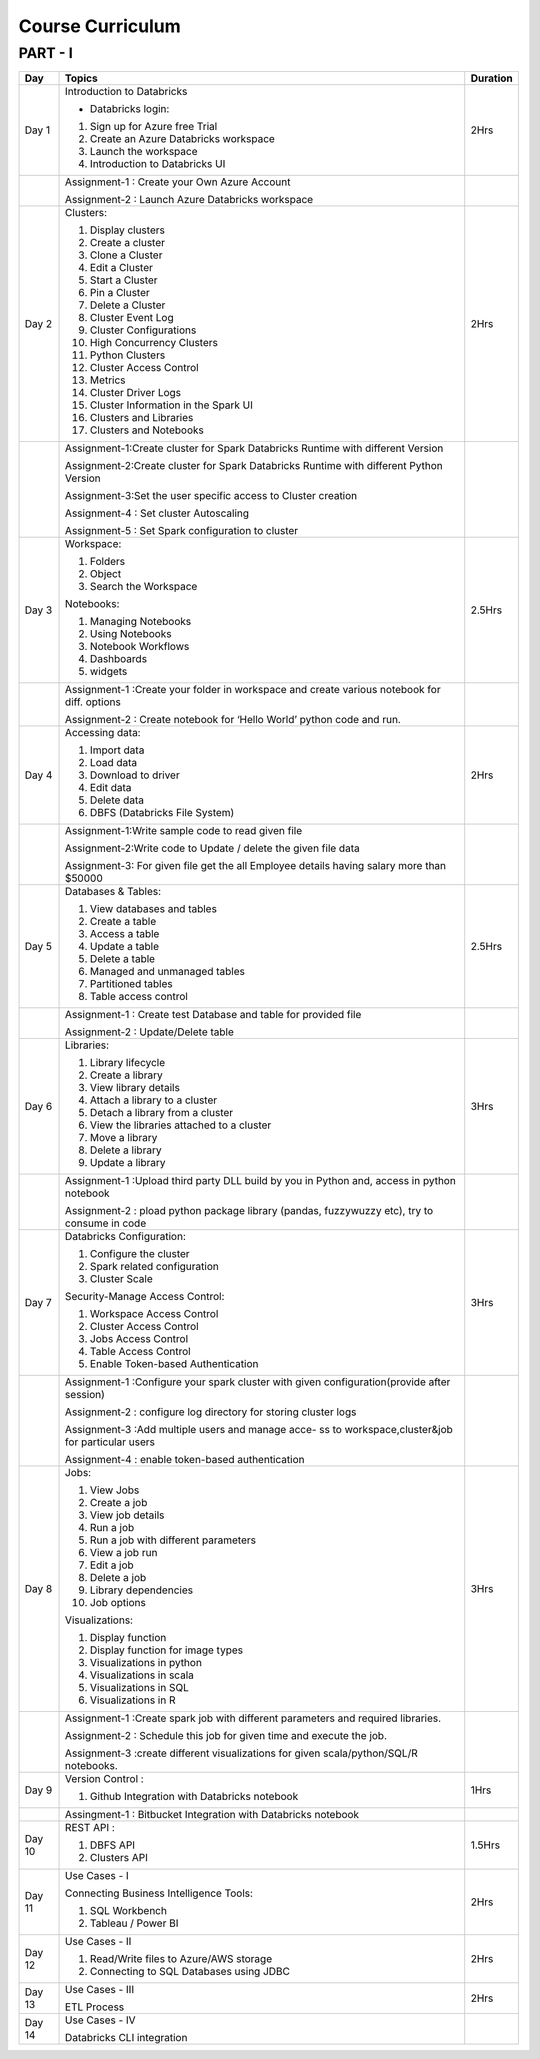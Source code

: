 #######################
Course Curriculum
#######################

PART - I
--------

+-------+--------------------------------------------------+----------+
| Day   | Topics                                           | Duration |
|       |                                                  |          |
+=======+==================================================+==========+
| Day 1 | Introduction to Databricks                       | 2Hrs     |
+       +                                                  +          +
|       | - Databricks login:                              |          |
+       +                                                  +          +
|       | 1. Sign up for Azure free Trial                  |          |
|       |                                                  |          |
+       + 2. Create an Azure Databricks workspace          +          +
|       |                                                  |          |
|       | 3. Launch the workspace                          |          |
+       +                                                  +          +
|       | 4. Introduction to Databricks UI                 |          |
|       |                                                  |          |
+-------+--------------------------------------------------+----------+
|       | Assignment-1 : Create your Own Azure Account     |          |
|       |                                                  |          |
+       + Assignment-2 : Launch Azure Databricks workspace +          +
|       |                                                  |          |
+-------+--------------------------------------------------+----------+
| Day 2 | Clusters:                                        | 2Hrs     |
+       +                                                  +          +
|       | 1. Display clusters                              |          |
|       |                                                  |          |
+       + 2. Create a cluster                              +          +
|       |                                                  |          |
|       | 3. Clone a Cluster                               |          |
+       +                                                  +          +
|       | 4. Edit a Cluster                                |          |
|       |                                                  |          |
+       + 5. Start a Cluster                               +          +
|       |                                                  |          |
|       | 6. Pin a Cluster                                 |          |
+       +                                                  +          +
|       | 7. Delete a Cluster                              |          |
|       |                                                  |          |
+       + 8. Cluster Event Log                             +          +
|       |                                                  |          |
|       | 9. Cluster Configurations                        |          |
+       +                                                  +          +
|       | 10. High Concurrency Clusters                    |          |
|       |                                                  |          |
+       + 11. Python Clusters                              +          +
|       |                                                  |          |
|       | 12. Cluster Access Control                       |          |
+       +                                                  +          +
|       | 13. Metrics                                      |          |
|       |                                                  |          |
+       + 14. Cluster Driver Logs                          +          +
|       |                                                  |          |
|       | 15. Cluster Information in the Spark UI          |          |
+       +                                                  +          +
|       | 16. Clusters and Libraries                       |          |
|       |                                                  |          |
+       + 17. Clusters and Notebooks                       +          +
|       |                                                  |          |
|       |                                                  |          |
+-------+--------------------------------------------------+----------+
|       | Assignment-1:Create cluster for Spark Databricks |          |
|       | Runtime with different Version                   |          |
+       +                                                  +          +
|       | Assignment-2:Create cluster for Spark Databricks |          |
|       | Runtime with different Python Version            |          |
+       +                                                  +          +
|       | Assignment-3:Set the user specific access to     |          |       
|       | Cluster creation                                 |          | 
+       +                                                  +          +
|       | Assignment-4 : Set cluster Autoscaling           |          |
+       +                                                  +          +
|       | Assignment-5 : Set Spark configuration to cluster|          |
|       |                                                  |          |
+-------+--------------------------------------------------+----------+
| Day 3 | Workspace:                                       | 2.5Hrs   |
|       |                                                  |          |
+       + 1. Folders                                       +          +
|       |                                                  |          |
|       | 2. Object                                        |          |
+       +                                                  +          +
|       | 3. Search the Workspace                          |          |
|       |                                                  |          |
+       +                                                  +          +
|       | Notebooks:                                       |          |
|       |                                                  |          |
+       + 1. Managing Notebooks                            +          +
|       |                                                  |          |
|       | 2. Using Notebooks                               |          |
+       +                                                  +          +
|       | 3. Notebook Workflows                            |          |
|       |                                                  |          |
+       + 4. Dashboards                                    +          +
|       |                                                  |          |
|       | 5. widgets                                       |          |
+-------+--------------------------------------------------+----------+
|       | Assignment-1 :Create your folder in workspace and|          |
|       | create various notebook for diff. options        |          |
+       +                                                  +          +
|       | Assignment-2 : Create notebook for ‘Hello World’ |          |
|       | python code and run.                             |          |
+-------+--------------------------------------------------+----------+
| Day 4 | Accessing data:                                  | 2Hrs     |
|       |                                                  |          |
+       + 1. Import data                                   +          +
|       |                                                  |          |
|       | 2. Load data                                     |          |
+       +                                                  +          +
|       | 3. Download to driver                            |          |
|       |                                                  |          |
+       + 4. Edit data                                     +          +
|       |                                                  |          |
|       | 5. Delete data                                   |          |
+       +                                                  +          +
|       | 6. DBFS (Databricks File System)                 |          |
|       |                                                  |          |
+-------+--------------------------------------------------+----------+
|       | Assignment-1:Write sample code to read given file|          |
+       +                                                  +          +
|       | Assignment-2:Write code to Update / delete the   |          |
|       | given file data                                  |          |
+       +                                                  +          +
|       | Assignment-3: For given file get the all         |          |
|       | Employee details having salary more than $50000  |          |
+-------+--------------------------------------------------+----------+
| Day 5 | Databases & Tables:                              | 2.5Hrs   |
|       |                                                  |          |
+       + 1. View databases and tables                     +          +
|       |                                                  |          |
|       | 2. Create a table                                |          |
+       +                                                  +          +
|       | 3. Access a table                                |          |
|       |                                                  |          |
+       + 4. Update a table                                +          +
|       |                                                  |          |
|       | 5. Delete a table                                |          |
+       +                                                  +          +
|       | 6. Managed and unmanaged tables                  |          |
|       |                                                  |          |
+       + 7. Partitioned tables                            +          +
|       |                                                  |          |
|       | 8. Table access control                          |          |
+       +                                                  +          +
|       |                                                  |          |
+-------+--------------------------------------------------+----------+
|       | Assignment-1 : Create test Database and table for|          |
|       | provided file                                    |          |
+       +                                                  +          +
|       | Assignment-2 : Update/Delete table               |          |
|       |                                                  |          |
+-------+--------------------------------------------------+----------+
| Day 6 | Libraries:                                       | 3Hrs     |
|       |                                                  |          |
+       + 1. Library lifecycle                             +          +
|       |                                                  |          |
|       | 2. Create a library                              |          |
+       +                                                  +          +
|       | 3. View library details                          |          |
|       |                                                  |          |
+       + 4. Attach a library to a cluster                 +          +
|       |                                                  |          |
|       | 5. Detach a library from a cluster               |          |
+       +                                                  +          +
|       | 6. View the libraries attached to a cluster      |          |
|       |                                                  |          |
+       + 7. Move a library                                +          +
|       |                                                  |          |
|       | 8. Delete a library                              |          |
+       +                                                  +          +
|       | 9. Update a library                              |          |
|       |                                                  |          |
+-------+--------------------------------------------------+----------+
|       | Assignment-1 :Upload third party DLL build by you|          |
|       | in Python and, access in python notebook         |          |
+       +                                                  +          +
|       | Assignment-2 : pload  python package library     |          |
|       | (pandas, fuzzywuzzy  etc), try to consume in code|          |
+-------+--------------------------------------------------+----------+
| Day 7 | Databricks Configuration:                        | 3Hrs     |
|       |                                                  |          |
+       + 1. Configure the cluster                         +          +
|       |                                                  |          |
|       | 2. Spark related configuration                   |          |
+       +                                                  +          +
|       | 3. Cluster Scale                                 |          |
+       +                                                  +          +
|       | Security-Manage Access Control:                  |          |
|       |                                                  |          |
+       + 1. Workspace Access Control                      +          +
|       |                                                  |          |
|       | 2. Cluster Access Control                        |          |
+       +                                                  +          +
|       | 3. Jobs Access Control                           |          |
|       |                                                  |          |
+       + 4. Table Access Control                          +          +
|       |                                                  |          |
|       | 5. Enable Token-based Authentication             |          |
+-------+--------------------------------------------------+----------+
|       | Assignment-1 :Configure your spark cluster with  |          |
|       | given configuration(provide after session)       |          |
+       +                                                  +          +
|       | Assignment-2 : configure log directory for       |          |
|       | storing cluster logs                             |          |
+       +                                                  +          +
|       | Assignment-3 :Add multiple users and manage acce-|          |
|       | ss to workspace,cluster&job for particular users |          |
+       +                                                  +          +
|       | Assignment-4 : enable token-based authentication |          |
|       |                                                  |          |
+-------+--------------------------------------------------+----------+
| Day 8 | Jobs:                                            | 3Hrs     |
|       |                                                  |          |
+       + 1. View Jobs                                     +          +
|       |                                                  |          |
|       | 2. Create a job                                  |          |
+       +                                                  +          +
|       | 3. View job details                              |          |
|       |                                                  |          |
+       + 4. Run a job                                     +          +
|       |                                                  |          |
|       | 5. Run a job with different parameters           |          |
+       +                                                  +          +
|       | 6. View a job run                                |          |
|       |                                                  |          |
+       + 7. Edit a job                                    +          +
|       |                                                  |          |
|       | 8. Delete a job                                  |          |
+       +                                                  +          +
|       | 9. Library dependencies                          |          |
|       |                                                  |          |
+       + 10. Job options                                  +          +
|       |                                                  |          |
+       + Visualizations:                                  +          +
|       |                                                  |          |
+       + 1. Display function                              +          +
|       |                                                  |          |
|       | 2. Display function for image types              |          |
+       +                                                  +          +
|       | 3. Visualizations in python                      |          |
|       |                                                  |          |
+       + 4. Visualizations in scala                       +          +
|       |                                                  |          |
|       | 5. Visualizations in SQL                         |          |
+       +                                                  +          +
|       | 6. Visualizations in R                           |          |
+-------+--------------------------------------------------+----------+
|       | Assignment-1 :Create spark job with different    |          |
|       | parameters and required libraries.               |          |
+       +                                                  +          +
|       | Assignment-2 : Schedule this job for given time  |          |
|       | and execute the job.                             |          |
+       +                                                  +          +
|       | Assignment-3 :create different visualizations for|          |
|       | given scala/python/SQL/R notebooks.              |          |
+-------+--------------------------------------------------+----------+
| Day 9 | Version Control :                                | 1Hrs     |
+       +                                                  +          +
|       | 1. Github Integration with Databricks notebook   |          |
|       |                                                  |          |
+-------+--------------------------------------------------+----------+
|       | Assingment-1 : Bitbucket Integration with        |          |
|       | Databricks notebook                              |          |
+-------+--------------------------------------------------+----------+
| Day 10| REST API :                                       | 1.5Hrs   |
+       +                                                  +          +
|       | 1. DBFS API                                      |          |
|       |                                                  |          |
+       + 2. Clusters API                                  +          +
|       |                                                  |          |
+-------+--------------------------------------------------+----------+
| Day 11| Use Cases - I                                    | 2Hrs     |
+       +                                                  +          +
|       | Connecting Business Intelligence Tools::         |          |
+       +                                                  +          +
|       | 1. SQL Workbench                                 |          |
+       +                                                  +          +
|       | 2. Tableau / Power BI                            |          |
|       |                                                  |          |
+-------+--------------------------------------------------+----------+
| Day 12| Use Cases - II                                   | 2Hrs     |
+       +                                                  +          +
|       | 1. Read/Write files to Azure/AWS storage         |          |
|       |                                                  |          |
+       + 2. Connecting to SQL Databases using JDBC        +          +
|       |                                                  |          |
+-------+--------------------------------------------------+----------+
| Day 13| Use Cases - III                                  | 2Hrs     |
+       +                                                  +          +
|       | ETL Process                                      |          |
|       |                                                  |          |
+-------+--------------------------------------------------+----------+
| Day 14| Use Cases - IV                                   |          |
+       +                                                  +          +
|       | Databricks CLI integration                       |          |
+-------+--------------------------------------------------+----------+
